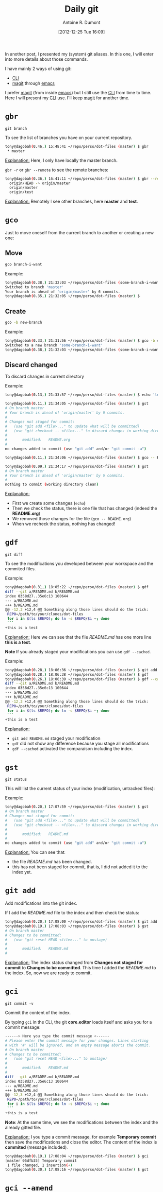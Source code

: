 #+BLOG: tony-blog
#+POSTID: 675
#+DATE: [2012-12-25 Tue 16:09]
#+TITLE: Daily git
#+AUTHOR: Antoine R. Dumont
#+OPTIONS:
#+TAGS: emacs, git, aliases
#+CATEGORY: emacs, git
#+DESCRIPTION: How do i use git every day
#+STARTUP: indent
#+STARTUP: hidestars

In another post, I presented my (system) git aliases.
In this one, I will enter into more details about those commands.

I have mainly 2 ways of using git:
- [[http://en.wikipedia.org/wiki/Command-line_interface][CLI]]
- [[http://philjackson.github.com/magit/magit.html][magit]] through [[http://www.gnu.org/s/emacs/][emacs]]

I prefer [[http://philjackson.github.com/magit/magit.html][magit]] (from inside [[http://www.gnu.org/software/emacs/][emacs]]) but I still use the [[http://en.wikipedia.org/wiki/Command-line_interface][CLI]] from time to time.
Here I will present my [[http://en.wikipedia.org/wiki/Command-line_interface][CLI]] use.
I'll keep [[http://philjackson.github.com/magit/magit.html][magit]] for another time.

* =gbr=
=git branch=

To see the list of branches you have on your current repository.

#+BEGIN_SRC sh
tony@dagobah(0.46,) 15:48:41 ~/repo/perso/dot-files (master) $ gbr
 * master
#+END_SRC
_Explanation:_
Here, I only have locally the master branch.

=gbr -r= or =gbr --remote= to see the remote branches:
#+BEGIN_SRC sh
tony@dagobah(0.36,) 16:41:11 ~/repo/perso/dot-files (master) $ gbr --remote
  origin/HEAD -> origin/master
  origin/master
  origin/test
#+END_SRC
_Explanation:_
Remotely I see other branches, here *master* and *test*.

* =gco=
Just to move oneself from the current branch to another or creating a new one:
** Move
#+BEGIN_SRC sh
gco branch-i-want
#+END_SRC

Example:
#+BEGIN_SRC sh
tony@dagobah(0.38,) 21:32:03 ~/repo/perso/dot-files (some-branch-i-want) $ gco master
Switched to branch 'master'
Your branch is ahead of 'origin/master' by 6 commits.
tony@dagobah(0.35,) 21:32:05 ~/repo/perso/dot-files (master) $
#+END_SRC
** Create
#+BEGIN_SRC sh
gco -b new-branch
#+END_SRC

Example:
#+BEGIN_SRC sh
tony@dagobah(0.33,) 21:31:56 ~/repo/perso/dot-files (master) $ gco -b some-branch-i-want
Switched to a new branch 'some-branch-i-want'
tony@dagobah(0.38,) 21:32:03 ~/repo/perso/dot-files (some-branch-i-want) $
#+END_SRC

** Discard changed
To discard changes in current directory

Example:
#+BEGIN_SRC sh
tony@dagobah(0.13,) 21:33:57 ~/repo/perso/dot-files (master) $ echo 'toto' >> README.org

tony@dagobah(0.11,) 21:34:05 ~/repo/perso/dot-files (master) $ gst
# On branch master
# Your branch is ahead of 'origin/master' by 6 commits.
#
# Changes not staged for commit:
#   (use "git add <file>..." to update what will be committed)
#   (use "git checkout -- <file>..." to discard changes in working directory)
#
#       modified:   README.org
#
no changes added to commit (use "git add" and/or "git commit -a")

tony@dagobah(0.11,) 21:34:06 ~/repo/perso/dot-files (master) $ gco -- README.org

tony@dagobah(0.09,) 21:34:17 ~/repo/perso/dot-files (master) $ gst
# On branch master
# Your branch is ahead of 'origin/master' by 6 commits.
#
nothing to commit (working directory clean)

#+END_SRC
_Explanation:_
- First we create some changes (=echo=)
- Then we check the status, there is one file that has changed (indeed the *README.org*)
- We removed those changes for the file (=gco -- README.org=)
- When we recheck the status, nothing has changed!

* =gdf=
=git diff=

To see the modifications you developed between your workspace and the commited files.

Example:
#+BEGIN_SRC sh
tony@dagobah(0.31,) 18:05:22 ~/repo/perso/dot-files (master) $ gdf
diff --git a/README.md b/README.md
index 0358d27..35e6c13 100644
--- a/README.md
+++ b/README.md
@@ -12,3 +12,4 @@ Something along those lines should do the trick:
 REPO=/path/to/your/clones/dot-files
 for i in $(ls $REPO); do ln -s $REPO/$i ~; done
 ```
+this is a test
#+END_SRC

_Explanation:_
Here we can see that the file /README.md/ has one more line *this is a test*.

*Note*
If you already staged your modifications you can use =gdf --cached=.

Example:
#+BEGIN_SRC sh
tony@dagobah(0.28,) 18:06:36 ~/repo/perso/dot-files (master) $ git add README.md
tony@dagobah(0.28,) 18:06:38 ~/repo/perso/dot-files (master) $ gdf
tony@dagobah(0.26,) 18:06:39 ~/repo/perso/dot-files (master) $ gdf --cached
diff --git a/README.md b/README.md
index 0358d27..35e6c13 100644
--- a/README.md
+++ b/README.md
@@ -12,3 +12,4 @@ Something along those lines should do the trick:
 REPO=/path/to/your/clones/dot-files
 for i in $(ls $REPO); do ln -s $REPO/$i ~; done
 ```
+this is a test

#+END_SRC
_Explanation:_
- =git add README.md= staged your modification
- =gdf= did not show any difference because you stage all modifications
- =gdf --cached= activated the comparaison including the index.

* =gst=
=git status=

This will list the current status of your index (modification, untracked files):

Example:
#+BEGIN_SRC sh
tony@dagobah(0.20,) 17:07:59 ~/repo/perso/dot-files (master) $ gst
# On branch master
# Changes not staged for commit:
#   (use "git add <file>..." to update what will be committed)
#   (use "git checkout -- <file>..." to discard changes in working directory)
#
#       modified:   README.md
#
no changes added to commit (use "git add" and/or "git commit -a")
#+END_SRC

_Explanation:_
You can see that:
- the file /README.md/ has been changed.
- this has not been staged for commit, that is, I did not added it to the index yet.

* =git add=
Add modifications into the git index.

If I add the /README.md/ file to the index and then check the status:
#+BEGIN_SRC sh
tony@dagobah(0.20,) 17:08:00 ~/repo/perso/dot-files (master) $ git add README.md
tony@dagobah(0.19,) 17:08:03 ~/repo/perso/dot-files (master) $ gst
# On branch master
# Changes to be committed:
#   (use "git reset HEAD <file>..." to unstage)
#
#       modified:   README.md
#
#+END_SRC
_Explanation:_
The index status changed from *Changes not staged for commit* to *Changes to be committed*.
This time I added the /README.md/ to the index. So, now we are ready to commit.

* =gci=
=git commit -v=

Commit the content of the index.

By typing =gci= in the CLI, the git *core.editor* loads itself and asks you for a commit message:
#+BEGIN_SRC sh
------> Here you type the commit message <------
# Please enter the commit message for your changes. Lines starting
# with '#' will be ignored, and an empty message aborts the commit.
# On branch master
# Changes to be committed:
#   (use "git reset HEAD <file>..." to unstage)
#
#       modified:   README.md
#
diff --git a/README.md b/README.md
index 0358d27..35e6c13 100644
--- a/README.md
+++ b/README.md
@@ -12,3 +12,4 @@ Something along those lines should do the trick:
 REPO=/path/to/your/clones/dot-files
 for i in $(ls $REPO); do ln -s $REPO/$i ~; done
 ```
+this is a test
#+END_SRC
*Note*:
At the same time, we see the modifications between the index and the already gitted file.

_Explanation:_
I you type a commit message, for example *Temporary commit* then save the modifications and close the editor.
The content of the index is *commited* (message included).

#+BEGIN_SRC sh
tony@dagobah(0.19,) 17:08:04 ~/repo/perso/dot-files (master) $ gci
[master 05dfb35] Temporary commit
 1 file changed, 1 insertion(+)
tony@dagobah(0.30,) 17:08:16 ~/repo/perso/dot-files (master) $ gst
#+END_SRC

* =gci --amend=

Reedit the content of the last commit, either:
- the commit message
- or the files that are contained in the commit.

=gci --amend= will reopen the editor but this time with your last commit message already typed:
#+BEGIN_SRC sh
Temporary commit.

# Please enter the commit message for your changes. Lines starting
# with '#' will be ignored, and an empty message aborts the commit.
# On branch master
# Your branch is ahead of 'origin/master' by 1 commit.
#
# Changes to be committed:
#   (use "git reset HEAD^1 <file>..." to unstage)
#
#       modified:   README.md
#
diff --git a/README.md b/README.md
index 0358d27..35e6c13 100644
--- a/README.md
+++ b/README.md
@@ -12,3 +12,4 @@ Something along those lines should do the trick:
 REPO=/path/to/your/clones/dot-files
 for i in $(ls $REPO); do ln -s $REPO/$i ~; done
 ```
+this is a test
#+END_SRC

Then edit for example this commit message to *This is a temporary commit to demonstrate the power of git*.
Then save and close the editor.

#+BEGIN_SRC sh
tony@dagobah(0.19,) 17:19:45 ~/repo/perso/dot-files (master) $ gci --amend
[master 2c40a11] This is a temporary commit to demonstrate the power of git.
 1 file changed, 1 insertion(+)
#+END_SRC

[[http://git-scm.com/book/ch2-4.html#Changing-Your-Last-Commit][for more information]]
* =git rm=
Remove files or folder and add those modifications into the git index.
This is the dual to =git add=.

* =git ls-files -d | xargs git rm=
When you deleted lots of files and forgot to use =git rm=.
You can rapidly improve your situation with this command.

#+BEGIN_SRC sh
tony@dagobah(0.20,) 18:11:09 ~/repo/perso/dot-files (master) $ rm titi tutu tata
tony@dagobah(0.16,) 18:11:27 (1) ~/repo/perso/dot-files (master) $ gst
# On branch master
# Your branch is ahead of 'origin/master' by 2 commits.
#
# Changes not staged for commit:
#   (use "git add/rm <file>..." to update what will be committed)
#   (use "git checkout -- <file>..." to discard changes in working directory)
#
#       deleted:    tata
#       deleted:    titi
#       deleted:    tutu
#
no changes added to commit (use "git add" and/or "git commit -a")
tony@dagobah(0.13,) 18:11:35 ~/repo/perso/dot-files (master) $ git ls-files -d | xargs git rm
rm 'tata'
rm 'titi'
rm 'tutu'

#+END_SRC

_Explanation:_
- First we delete the file we do not want anymore (the must would have been to use directly =git rm=)
- Then checking the status of the repository, we see that we must =git rm= the files.
- At last, we fix the situation by listing all the files to 'git rm'

*Note* An alias could be cool here :D

* =git mv=
Move one file from one destination to another.
It's the same as the *mv* command, but has the advantage to add the move action to the git index too.

#+BEGIN_SRC sh
tony@dagobah(0.22,) 18:14:29 ~/repo/perso/dot-files (master) $ git mv test some-test-file
tony@dagobah(0.27,) 18:14:38 ~/repo/perso/dot-files (master) $ gst
# On branch master
# Your branch is ahead of 'origin/master' by 3 commits.
#
# Changes to be committed:
#   (use "git reset HEAD <file>..." to unstage)
#
#       renamed:    test -> some-test-file
#

#+END_SRC
_Explanation:_
We rename the *test* file into *some-test-file*.
This modification is immediately staged into the index.

* =git reset=
** soft
=git reset --soft=

To unstage commited modifications from the index.
This also let the workspace intact, that is with your modifications.

(*--soft* is optional)
#+BEGIN_SRC sh
git reset HEAD~
#+END_SRC
_Explanation:_
This will:
- remove the last commit (between =HEAD= and =HEAD~=)
- keep the modifications you last commited

*Note*
You can do this with a greater interval =HEAD~10= for 10 commits before HEAD.

Example:
#+BEGIN_SRC sh
tony@dagobah(0.11,) 18:17:19 ~/repo/perso/dot-files (master) $ gst
# On branch master
# Your branch is ahead of 'origin/master' by 5 commits.
#
nothing to commit (working directory clean)

tony@dagobah(0.29,) 19:46:58 ~/repo/perso/dot-files (master) $ git last
commit fccd142e7388304075c6878e3bc85bfee8b8583b
Author: Antoine R. Dumont <antoine.romain.dumont@gmail.com>
Date:   Tue Dec 25 18:17:14 2012 +0100

    A new file README.org for fun.

tony@dagobah(0.33,) 19:47:05 ~/repo/perso/dot-files (master) $ git reset HEAD~

tony@dagobah(0.25,) 19:47:45 ~/repo/perso/dot-files (master) $ gst
# On branch master
# Your branch is ahead of 'origin/master' by 4 commits.
#
# Untracked files:
#   (use "git add <file>..." to include in what will be committed)
#
#       README.org
nothing added to commit but untracked files present (use "git add" to track)

#+END_SRC
_Explanation:_
- Check the current status of the repository, we got 5 commits.
- Last commit has for message *A new file for fun.*
- Reset softly the last commit.
- Then when we check again, we got 4 commits now and we see only one file *README.org* which is untracked.
- So we did not lose the last commit's modification, only the message. This is a soft reset.

** hard
=git reset --hard=

To unstage commited modifications from the index.
This also revert the workspace back to the indicated [[http://git-scm.com/book/en/Git-Internals-Git-Objects][git's SHA1]].

#+BEGIN_SRC sh
git reset --hard HEAD~
#+END_SRC
_Explanation:_
This will:
- remove the last commit (between =HEAD= and =HEAD~=)
- lost any last commited modifications

Litteraly, you get back one commit back in time (=HEAD~=)

*Note*
You're not limited to one commit back (e.g. =HEAD~3=)

* =git blame=
Just use to see by whom the modifications have been done.
Thus engaging in a discussion to help understand the code they did.

In my *dot-files* repository, if I =git blame .stumpwmrc=, I have the following starting output:

#+BEGIN_SRC sh
894dc3ac (Denis                   2011-06-19 23:43:16 +0200   1) ;; Hey, Emacs! This is a -*- lisp -*- file!
894dc3ac (Denis                   2011-06-19 23:43:16 +0200   2)
1d5aaa86 (Denis Labaye            2011-07-01 10:59:05 +0200   3) (setf *frame-number-map* "abcdefghijklmnopqrst")
894dc3ac (Denis                   2011-06-19 23:43:16 +0200   4)
1d5aaa86 (Denis Labaye            2011-07-01 10:59:05 +0200   5) (setf *window-format* "%m%n%s nm=%50t cl=%c id=%i")
894dc3ac (Denis                   2011-06-19 23:43:16 +0200   6)
e084e02b (Antoine Romain Dumont   2011-07-31 20:17:51 +0200   7) ;;(run-commands "restore-from-file ~/.stumpwm.screendump")
894dc3ac (Denis                   2011-06-19 23:43:16 +0200   8)
3be82213 (Antoine R. Dumont       2012-08-12 14:44:30 +0200   9) (defcommand terminal () ()
2b4ea20d (Antoine Romain Dumont   2011-07-31 18:10:24 +0200  10)   "run an xterm instance or switch to it, if it is already running."
3be82213 (Antoine R. Dumont       2012-08-12 14:44:30 +0200  11)   (run-or-raise "gnome-terminal --title=xterm1 --hide-menubar" '(:class "Gnome-terminal")))
3be82213 (Antoine R. Dumont       2012-08-12 14:44:30 +0200  12) (define-key *root-map* (kbd "x") "terminal")
e9912dae (Antoine Romain Dumont   2011-07-16 17:36:10 +0200  13)
e5a5ce33 (Antoine R. Dumont       2012-12-18 04:18:50 +0100  14) (defcommand ssh-add-identities () ()
e5a5ce33 (Antoine R. Dumont       2012-12-18 04:18:50 +0100  15)   "Add the identities present in ~/.ssh-agent-identities script."
58299192 (Antoine R. Dumont       2012-08-12 19:22:08 +0200  16)   (run-shell-command "~/bin/ssh/ssh-add.sh"))

#+END_SRC
_Explanation:_
For each line (I limited to the first 16th lines), we see which developer modified lastly what.

As an example, I can ask Denis what the =(setf *frame-number-map* "abcdefghijklmnopqrst")= is all about :D

*Note*

By the way, it was an example :D.

This command told [[http://www.nongnu.org/stumpwm/][stumpwm]] to use the alphabet as the numerotation for the frame.

* =git rebase=

Once upon a time, I did a lot of [[http://git-scm.com/book/en/Git-Branching-Basic-Branching-and-Merging#Basic-Merging][merge]]. Then I discovered [[http://git-scm.com/book/en/Git-Branching-Rebasing][rebase]].
[[http://git-scm.com/book/en/Git-Branching-Rebasing][Rebase]] permits to let you play back your commits from another moment in time.

Let's put it this way:
- You begin your development at the moment *A*
- you create a branch from this *A*, thus follows commits *B*, ..., *E*
- You finish at moment *E*.
- Bob also starts from *A* and finish to *H* before you
- Bob integrates this *H* into the main branch
- You replay your commits from this *H* moment, so you got new commit *b* to *e* commits (it's still your commits but the SHA1 changed because the parent commit changed too!)
In the end, it's like as if you began your commits from this *H* moment.

This way:
- you keep the git history inlined which is simpler to follow
- when replaying the commits, if you got any conflict, you can take them down one at a time

*Note*
One danger with the rebase is if you already pushed your development and someone left from your development, there will be divergence.
[[http://git-scm.com/book/en/Git-Branching-Rebasing#The-Perils-of-Rebasing][For more information]]

Example:
- I made some dev on the branch *some-dev* (5 commits after master)
- I made some other dev from the same original commit but on another branch *some-other-dev*
[[./resources/git/rebase/status.png]]
- Now we can see that the 2 branches *some-dev* and *some-other-dev* have a common ancestor
- master is advanced according to *some-other-dev*
#+BEGIN_SRC sh
gco master
git merge some-other-dev
#+END_SRC

*Note*
Here I use the merge to only fast-forward the branch master according to *some-other-dev*

[[./resources/git/rebase/master-synced-with-some-other-dev.png]]

- Now master and *some-dev* have diverged
- I place myself to the branch *some-dev* and rebase my work from the master branch.
#+BEGIN_SRC sh
git co some-dev
git rebase master
#+END_SRC

I first got a conflict because both the first commit of the branch does the same modifications
[[./resources/git/rebase/conflict.png]]

- I edit the conflicted file, chose the first implementation, and save the file
- I add the modification to the index (=git add README.md=) and relaunch the rebase (=git rebase --continue=)

#+BEGIN_SRC sh
git add README.md
git rebase --continue
#+END_SRC

- Once the rebase is done, all is good, we obtain an inlined history
[[./resources/git/rebase/rebased-final.png]]

- We can fast-forward the *master* with *some-dev*
[[./resources/git/rebase/master-ff.png]]

#+BEGIN_SRC sh
git co master
git rebase some-dev
#+END_SRC

* =git rebase -i=
Also named interactive rebase. This is another awesome git functionality.
This command permits you to rewrite your commits.

Once you are done developing the functionality you were aiming to do.
You can:
- [[http://gitready.com/advanced/2009/02/10/squashing-commits-with-rebase.html][squash your commits together]]
- remove some (if rendered useless)
- reedit the commit messages (to more appropriate ones), etc...

At the end of it, your history is rewritten and is more straight-forward for others to see.

*Note*
Beware, that with rewriting history has limits.
Typically, do not rewrite your history if the branch is remote and used by others.

[[http://git-scm.com/book/en/Git-Tools-Rewriting-History#Changing-Multiple-Commit-Messages][For more information]]

#+./resources/git/rebase/status.png http://adumont.fr/blog/wp-content/uploads/2012/12/wpid-status.png
#+./resources/git/rebase/master-synced-with-some-other-dev.png http://adumont.fr/blog/wp-content/uploads/2012/12/wpid-master-synced-with-some-other-dev.png
#+./resources/git/rebase/conflict.png http://adumont.fr/blog/wp-content/uploads/2012/12/wpid-conflict.png
#+./resources/git/rebase/rebased-final.png http://adumont.fr/blog/wp-content/uploads/2012/12/wpid-rebased-final.png
#+./resources/git/rebase/master-ff.png http://adumont.fr/blog/wp-content/uploads/2012/12/wpid-master-ff.png
